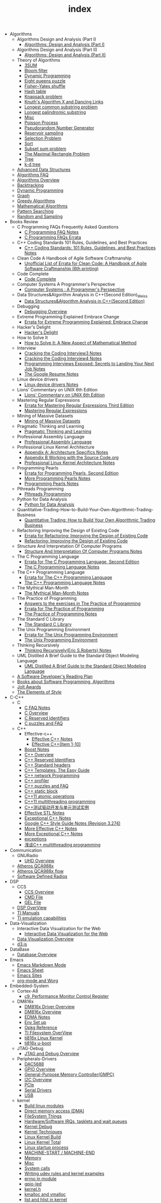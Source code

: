 #+TITLE: index

   + Algorithms
     + Algorithms Design and Analysis (Part I)
       + [[file:Algorithms/Algorithms Design and Analysis (Part I)/Algorithms Design_ Analysis (Part I).org][Algorithms: Design and Analysis (Part I)]]
     + Algorithms Design and Analysis (Part II)
       + [[file:Algorithms/Algorithms Design and Analysis (Part II)/Algorithms Design and Analysis (Part II).org][Algorithms: Design and Analysis (Part II)]]
     + Theory of Algorithms
       + [[file:Algorithms/Theory of Algorithms/3SUM.org][3SUM]]
       + [[file:Algorithms/Theory of Algorithms/Bloom filter.org][Bloom filter]]
       + [[file:Algorithms/Theory of Algorithms/Dynamic Programming.org][Dynamic Programming]]
       + [[file:Algorithms/Theory of Algorithms/Eight queens puzzle.org][Eight queens puzzle]]
       + [[file:Algorithms/Theory of Algorithms/Fisher–Yates shuffle.org][Fisher–Yates shuffle]]
       + [[file:Algorithms/Theory of Algorithms/Hash table.org][Hash table]]
       + [[file:Algorithms/Theory of Algorithms/Knapsack problem.org][Knapsack problem]]
       + [[file:Algorithms/Theory of Algorithms/dancing-links.org][Knuth's Algorithm X and Dancing Links]]
       + [[file:Algorithms/Theory of Algorithms/Longest common substring problem.org][Longest common substring problem]]
       + [[file:Algorithms/Theory of Algorithms/Longest palindromic substring.org][Longest palindromic substring]]
       + [[file:Algorithms/Theory of Algorithms/Misc.org][Misc]]
       + [[file:Algorithms/Theory of Algorithms/poisson-process.org][Poisson Process]]
       + [[file:Algorithms/Theory of Algorithms/Pseudorandom-Number-Generator.org][Pseudorandom Number Generator]]
       + [[file:Algorithms/Theory of Algorithms/Reservoir Sampling.org][Reservoir sampling]]
       + [[file:Algorithms/Theory of Algorithms/Selection Problem.org][Selection Problem]]
       + [[file:Algorithms/Theory of Algorithms/Sort.org][Sort]]
       + [[file:Algorithms/Theory of Algorithms/Subset sum problem.org][Subset sum problem]]
       + [[file:Algorithms/Theory of Algorithms/The Maximal Rectangle Problem.org][The Maximal Rectangle Problem]]
       + [[file:Algorithms/Theory of Algorithms/Tree.org][Tree]]
       + [[file:Algorithms/Theory of Algorithms/k-d-tree.org][k-d tree]]
     + [[file:Algorithms/Advanced Data Structures.org][Advanced Data Structures]]
     + [[file:Algorithms/Algorithms FAQ.org][Algorithms FAQ]]
     + [[file:Algorithms/Algorithms Overview.org][Algorithms Overview]]
     + [[file:Algorithms/Backtracking.org][Backtracking]]
     + [[file:Algorithms/Dynamic Programming.org][Dynamic Programming]]
     + [[file:Algorithms/Graph.org][Graph]]
     + [[file:Algorithms/Greedy Algorithms.org][Greedy Algorithms]]
     + [[file:Algorithms/Mathematical Algorithms.org][Mathematical Algorithms]]
     + [[file:Algorithms/Pattern Searching.org][Pattern Searching]]
     + [[file:Algorithms/Random and Sampling.org][Random and Sampling]]
   + Books Review
     + C Programming FAQs Frequently Asked Questions
       + [[file:Books Review/C Programming FAQs Frequently Asked Questions/C Programming FAQ.org][C Programming FAQ Notes]]
       + [[file:Books Review/C Programming FAQs Frequently Asked Questions/Errata.org][C Programming FAQs Errata]]
     + C++ Coding Standards 101 Rules, Guidelines, and Best Practices
       + [[file:Books Review/C++ Coding Standards 101 Rules, Guidelines, and Best Practices/C++ Coding Standards 101 Rules, Guidelines, and Best Practices.org][C++ Coding Standards: 101 Rules, Guidelines, and Best Practices Notes]]
     + Clean Code A Handbook of Agile Software Craftmanship
       + [[file:Books Review/Clean Code A Handbook of Agile Software Craftmanship/Errata.org][Unofficial List of Errata for Clean Code: A Handbook of Agile Software Craftmanship (6th printing)]]
     + Code Complete
       + [[file:Books Review/Code Complete/Code Complete.org][Code Complete]]
     + Computer Systems A Programmer's Perspective
       + [[file:Books Review/Computer Systems A Programmer's Perspective/Computer Systems A Programmer's Perspective.org][Computer Systems : A Programmer's Perspective]]
     + Data Structures&Algorithm Analysis in C++(Second Edition)_Weiss
       + [[file:Books Review/Data Structures&Algorithm Analysis in C++(Second Edition)_Weiss/Data Structures&Algorithm Analysis in C++(Second Edition).org][Data Structures&Algorithm Analysis in C++(Second Edition)]]
     + Debugging
       + [[file:Books Review/Debugging/Debugging Overview.org][Debugging Overview]]
     + Extreme Programming Explained Embrace Change
       + [[file:Books Review/Extreme Programming Explained Embrace Change/Errata.org][Errata for Extreme Programming Explained: Embrace Change]]
     + Hacker's Delight
       + [[file:Books Review/Hacker's Delight/Hacker's Delight.org][Hacker's Delight]]
     + How to Solve It
       + [[file:Books Review/How to Solve It/How to Solve it.org][How to Solve it: A New Aspect of Mathematical Method]]
     + Interview
       + [[file:Books Review/Interview/Cracking the Coding Interview 3.org][Cracking the Coding Interview3 Notes]]
       + [[file:Books Review/Interview/Cracking the Coding Interview 4.org][Cracking the Coding Interview4 Notes]]
       + [[file:Books Review/Interview/Programming Interviews Exposed Secrets to Landing Your Next Job.org][Programming Interviews Exposed: Secrets to Landing Your Next Job Notes]]
       + [[file:Books Review/Interview/The Google Resume.org][The Google Resume Notes]]
     + Linux device drivers
       + [[file:Books Review/Linux device drivers/Linux device drivers Notes.org][Linux device drivers Notes]]
     + Lions' Commentary on UNIX 6th Edition
       + [[file:Books Review/Lions' Commentary on UNIX 6th Edition/Lions' Commentary on UNIX 6th Edition.org][Lions' Commentary on UNIX 6th Edition]]
     + Mastering Regular Expressions
       + [[file:Books Review/Mastering Regular Expressions/Errata.org][Errata for Mastering Regular Expressions Third Edition]]
       + [[file:Books Review/Mastering Regular Expressions/Mastering Regular Expressions.org][Mastering Regular Expressions]]
     + Mining of Massive Datasets
       + [[file:Books Review/Mining of Massive Datasets/Mining of Massive Datasets.org][Mining of Massive Datasets]]
     + Pragmatic Thinking and Learning
       + [[file:Books Review/Pragmatic Thinking and Learning/Pragmatic Thinking and Learning.org][Pragmatic Thinking and Learning]]
     + Professional Assembly Language
       + [[file:Books Review/Professional Assembly Language/Professional Assembly Language.org][Professional Assembly Language]]
     + Professional Linux Kernel Architecture
       + [[file:Books Review/Professional Linux Kernel Architecture/Appendix A  Architecture Specifics.org][Appendix A: Architecture Specifics Notes]]
       + [[file:Books Review/Professional Linux Kernel Architecture/Appendix B Working with the Source Code.org][Appendix B Working with the Source Code.org]]
       + [[file:Books Review/Professional Linux Kernel Architecture/Professional Linux Kernel Architecture Notes.org][Professional Linux Kernel Architecture Notes]]
     + Programming Pearls
       + [[file:Books Review/Programming Pearls/Errata.org][Errata for Programming Pearls, Second Edition]]
       + [[file:Books Review/Programming Pearls/More Programming Pearls.org][More Programming Pearls Notes]]
       + [[file:Books Review/Programming Pearls/Programming Pearls.org][Programming Pearls Notes]]
     + Pthreads Programming
       + [[file:Books Review/Pthreads Programming/Pthreads Programming.org][Pthreads Programming]]
     + Python for Data Analysis
       + [[file:Books Review/Python for Data Analysis/Python for Data Analysis.org][Python for Data Analysis]]
     + Quantitative-Trading-How-to-Build-Your-Own-Algorithmic-Trading-Business
       + [[file:Books Review/Quantitative-Trading-How-to-Build-Your-Own-Algorithmic-Trading-Business/Quantitative-Trading.org][Quantitative Trading: How to Build Your Own Algorithmic Trading Business]]
     + Refactoring Improving the Design of Existing Code
       + [[file:Books Review/Refactoring Improving the Design of Existing Code/Errata.org][Errata for Refactoring: Improving the Design of Existing Code]]
       + [[file:Books Review/Refactoring Improving the Design of Existing Code/Refactoring Improving the Design of Existing Code.org][Refactoring: Improving the Design of Existing Code]]
     + Structure And Interpretation Of Computer Programs
       + [[file:Books Review/Structure And Interpretation Of Computer Programs/Structure And Interpretation Of Computer Programs.org][Structure And Interpretation Of Computer Programs Notes]]
     + The C Programming Language
       + [[file:Books Review/The C Programming Language/Errata.org][Errata for The C Programming Language, Second Edition]]
       + [[file:Books Review/The C Programming Language/The C Programming Language.org][The C Programming Language Notes]]
     + The C++ Programming Language
       + [[file:Books Review/The C++ Programming Language/Errata.org][Errata for The C++ Programming Language]]
       + [[file:Books Review/The C++ Programming Language/The C++ Programming Language Notes.org][The C++ Programming Language Notes]]
     + The Mythical Man-Month
       + [[file:Books Review/The Mythical Man-Month/The Mythical Man-Month.org][The Mythical Man-Month Notes]]
     + The Practice of Programming
       + [[file:Books Review/The Practice of Programming/Answers to the exercises.org][Answers to the exercises in The Practice of Programming]]
       + [[file:Books Review/The Practice of Programming/Errata for The Practice of Programming.org][Errata for The Practice of Programming]]
       + [[file:Books Review/The Practice of Programming/The Practice of Programming.org][The Practice of Programming Notes]]
     + The Standard C Library
       + [[file:Books Review/The Standard C Library/The Standard C Library.org][The Standard C Library]]
     + The Unix Programming Environment
       + [[file:Books Review/The Unix Programming Environment/Errata for The Unix Programming Environment.org][Errata for The Unix Programming Environment]]
       + [[file:Books Review/The Unix Programming Environment/The Unix Programming Environment.org][The Unix Programming Environment]]
     + Thinking Recursively
       + [[file:Books Review/Thinking Recursively/Thinking Recursively.org][Thinking Recursively(Eric S.Roberts) Notes]]
     + UML Distilled A Brief Guide to the Standard Object Modeling Language
       + [[file:Books Review/UML Distilled A Brief Guide to the Standard Object Modeling Language/UML Distilled A Brief Guide to the Standard Object Modeling Language.org][UML Distilled A Brief Guide to the Standard Object Modeling Language]]
     + [[file:Books Review/A Software Developer's Reading Plan.org][A Software Developer's Reading Plan]]
     + [[file:Books Review/Books about Software  Programming, Algorithms.org][Books about Software Programming, Algorithms]]
     + [[file:Books Review/Jolt Awards.org][Jolt Awards]]
     + [[file:Books Review/The Elements of Style.org][The Elements of Style]]
   + C-C++
     + C
       + [[file:C-C++/C/C FAQ Notes.org][C FAQ Notes]]
       + [[file:C-C++/C/C Overview.org][C Overview]]
       + [[file:C-C++/C/C Reserved Identifiers.org][C Reserved Identifiers]]
       + [[file:C-C++/C/C puzzles and faq.org][C puzzles and FAQ]]
     + C++
       + Effective-c++
         + [[file:C-C++/C++/Effective-c++/Effective-C++-Notes.org][Effective C++ Notes]]
         + [[file:C-C++/C++/Effective-c++/Effective-c++-1.org][Effective C++(Item 1-10)]]
       + [[file:C-C++/C++/Boost Notes.org][Boost Notes]]
       + [[file:C-C++/C++/C++ Overview.org][C++ Overview]]
       + [[file:C-C++/C++/C++ Reserved Identifiers.org][C++ Reserved Identifiers]]
       + [[file:C-C++/C++/C++ Standard Library.org][C++ Standard headers]]
       + [[file:C-C++/C++/C++_Templates_The Easy_Guide.org][C++ Templates: The Easy Guide]]
       + [[file:C-C++/C++/C++-network-programming.org][C++ network Programming]]
       + [[file:C-C++/C++/C++_profiler.org][C++ profiler]]
       + [[file:C-C++/C++/C++ puzzles and faq.org][C++ puzzles and FAQ]]
       + [[file:C-C++/C++/C++ static block.org][C++ static block]]
       + [[file:C-C++/C++/C++11-atomic- operations.org][C++11 atomic operations]]
       + [[file:C-C++/C++/C++11- multithreading-programming.org][C++11 multithreading programming]]
       + [[file:C-C++/C++/C++测试驱动开发与单元测试实例.org][C++测试驱动开发与单元测试实例]]
       + [[file:C-C++/C++/Effective-STL-Notes.org][Effective STL Notes]]
       + [[file:C-C++/C++/Exceptional-C++-Notes.org][Exceptional C++ Notes]]
       + [[file:C-C++/C++/Google C++ Style Notes.org][Google C++ Style Guide Notes (Revision 3.274)]]
       + [[file:C-C++/C++/More-Effective-C++-Notes.org][More Effective C++ Notes]]
       + [[file:C-C++/C++/More-Exceptional-C++-Notes.org][More Exceptional C++ Notes]]
       + [[file:C-C++/C++/exceptions.org][exceptions]]
       + [[file:C-C++/C++/C++_multithreading_programming.org][浅谈C++ multithreading programming]]
   + Communication
     + GNURadio
       + [[file:Communication/GNURadio/UHD Overview.org][UHD Overview]]
     + [[file:Communication/Atheros QCA988x.org][Atheros QCA988x]]
     + [[file:Communication/Atheros-QCA988x-flow.org][Atheros QCA988x flow]]
     + [[file:Communication/software-defined radios.org][Software Defined Radios]]
   + DSP
     + CCS
       + [[file:DSP/CCS/CCS Overview.org][CCS Overview]]
       + [[file:DSP/CCS/CMD File.org][CMD File]]
       + [[file:DSP/CCS/GEL File.org][GEL File]]
     + [[file:DSP/DSP Overview.org][DSP OverView]]
     + [[file:DSP/TI Manuals.org][TI Manuals]]
     + [[file:DSP/ TI emulation capabilities.org][TI emulation capabilities]]
   + Data-Visualization
     + Interactive Data Visualization for the Web
       + [[file:Data-Visualization/Interactive Data Visualization for the Web/Interactive-Data-Visualization-for-the-Web.org][Interactive Data Visualization for the Web]]
     + [[file:Data-Visualization/Data-Visualization-Overview.org][Data Visualization Overview]]
     + [[file:Data-Visualization/d3-js.org][d3.js]]
   + DataBase
     + [[file:DataBase/Database-overview.org][Database Overview]]
   + Emacs
     + [[file:Emacs/markdown.org][Emacs Markdown Mode]]
     + [[file:Emacs/Emacs Sheet.org][Emacs Sheet]]
     + [[file:Emacs/Emacs Sites.org][Emacs Sites]]
     + [[file:Emacs/org-mode.org][org-mode and Worg]]
   + Embedded-System
     + Cortex-A8
       + [[file:Embedded-System/Cortex-A8/Performance Monitor Control Register.org][c9, Performance Monitor Control Register]]
     + DM816x
       + [[file:Embedded-System/DM816x/DM816x Driver Overview.org][DM816x Driver Overview]]
       + [[file:Embedded-System/DM816x/DM816x Overview.org][DM816x Overview]]
       + [[file:Embedded-System/DM816x/EDMA Notes.org][EDMA Notes]]
       + [[file:Embedded-System/DM816x/Env Set Up.org][Env Set up]]
       + [[file:Embedded-System/DM816x/Opkg Reference.org][Opkg Reference]]
       + [[file:Embedded-System/DM816x/TI Filesystem Overview.org][TI Filesystem OverView]]
       + [[file:Embedded-System/DM816x/ti816x linux kernel.org][ti816x Linux Kernel]]
       + [[file:Embedded-System/DM816x/ti816x u-boot.org][ti816x u-boot]]
     + JTAG-Debug
       + [[file:Embedded-System/JTAG-Debug/JTAG Debug Overview.org][JTAG and Debug Overview]]
     + Peripherals-Drivers
       + [[file:Embedded-System/Peripherals-Drivers/DAC5688.org][DAC5688]]
       + [[file:Embedded-System/Peripherals-Drivers/GPIO.org][GPIO Overview]]
       + [[file:Embedded-System/Peripherals-Drivers/GPMC.org][General-Purpose Memory Controller(GMPC)]]
       + [[file:Embedded-System/Peripherals-Drivers/I2C Overview.org][I2C Overview]]
       + [[file:Embedded-System/Peripherals-Drivers/PCIe.org][PCIe]]
       + [[file:Embedded-System/Peripherals-Drivers/Serial Drivers.org][Serial Drivers]]
       + [[file:Embedded-System/Peripherals-Drivers/USB.org][USB]]
     + kernel
       + [[file:Embedded-System/kernel/build-linux-module.org][Build linux modules]]
       + [[file:Embedded-System/kernel/DMA.org][Direct memory access (DMA)]]
       + [[file:Embedded-System/kernel/FS.org][FileSystem Things]]
       + [[file:Embedded-System/kernel/kernel-activities.org][Hardware/Software IRQs, tasklets and wait queues]]
       + [[file:Embedded-System/kernel/kernel-debug.org][Kernel Debug]]
       + [[file:Embedded-System/kernel/Kernel Techniques.org][Kernel Techniques]]
       + [[file:Embedded-System/kernel/Linux-Kernel-Build.org][Linux Kernel Build]]
       + [[file:Embedded-System/kernel/Kernel Overview.org][Linux Kernel Total]]
       + [[file:Embedded-System/kernel/Linux-startup-process.org][Linux startup process]]
       + [[file:Embedded-System/kernel/MACHINE-START-MACHINE-END.org][MACHINE-START / MACHINE-END]]
       + [[file:Embedded-System/kernel/Memory.org][Memory]]
       + [[file:Embedded-System/kernel/misc.org][Misc]]
       + [[file:Embedded-System/kernel/system-calls.org][System calls]]
       + [[file:Embedded-System/kernel/udev-rules.org][Writing udev rules and kernel examples]]
       + [[file:Embedded-System/kernel/errno.org][errno in module]]
       + [[file:Embedded-System/kernel/gpio-led.org][gpio-led]]
       + [[file:Embedded-System/kernel/kernel-h.org][kernel.h]]
       + [[file:Embedded-System/kernel/kmalloc-and-vmalloc.org][kmalloc and vmalloc]]
       + [[file:Embedded-System/kernel/list-and-hlist.org][list and hlist in kernel]]
     + [[file:Embedded-System/Bitbake & OpenEmbedded Overview.org][Bitbake & OpenEmbedded Overview]]
     + [[file:Embedded-System/Embedded Linux Command Sheet.org][Embedded Linux Command Sheet]]
     + [[file:Embedded-System/Embedded System Things.org][Embedded System Things]]
     + [[file:Embedded-System/Filesystem Overview.org][Filesystem OverView]]
     + [[file:Embedded-System/Linux Overview.org][Linux Overview]]
     + [[file:Embedded-System/OMAP Overview.org][OMAP and DaVinci Resources]]
     + [[file:Embedded-System/Operating Systems.org][Operating Systems]]
     + [[file:Embedded-System/Sites(Open Source HardWare,Software,Docs) .org][Sites(Open Source HardWare,Software,Docs)]]
     + [[file:Embedded-System/TI Overview.org][TI Overview]]
     + [[file:Embedded-System/U-Boot Overview.org][U-Boot Overview]]
   + FPGA
     + Virtex-6
       + [[file:FPGA/Virtex-6/Virtex-6 FPGA OverView.org][Virtex-6 FPGA OverView]]
     + [[file:FPGA/FPGA Overview.org][FPGA Overview]]
     + [[file:FPGA/Xilinx ChipScope .org][Xilinx ChipScope]]
     + [[file:FPGA/Xilinx ISE Overview.org][Xilinx ISE Overview]]
   + Finance
     + [[file:Finance/Monte-Carlo-Methods.org][Monte Carlo Methods]]
     + [[file:Finance/OverView.org][Overview]]
   + Functional Programming
     + Lisp
       + [[file:Functional Programming/Lisp/Google Lisp Style Notes.org][Google Lisp Style Notes]]
     + Scheme
       + [[file:Functional Programming/Scheme/The Little Schemer Env.org][The Little Schemer Env]]
     + [[file:Functional Programming/Functional programming Overview.org][Functional programming Overview]]
   + Java
     + [[file:Java/Google Java Style Notes.org][Google Java Style Notes]]
     + [[file:Java/Java Features.org][Java Features]]
     + [[file:Java/Java Overview.org][Java Overview]]
     + [[file:Java/Java puzzles and FAQ .org][Java puzzles and FAQ]]
   + Linux
     + Networks
       + [[file:Linux/Networks/application-layer.org][Application Layer]]
       + [[file:Linux/Networks/netfilter.org][Linux Netfilter and Traffic Control]]
       + [[file:Linux/Networks/nework-access-layer.org][Linux network and Network access layer]]
       + [[file:Linux/Networks/network-layer.org][Network layer]]
       + [[file:Linux/Networks/transport-layer.org][Transport layer]]
       + [[file:Linux/Networks/sk_buff-structure-analysis.org][socket buffer结构解析]]
     + Ubuntu
       + [[file:Linux/Ubuntu/dell-m4800-install-ubuntu.org][Dell M4800 install ubuntu 14.04]]
       + [[file:Linux/Ubuntu/Optimize-SSD-for-Ubuntu-14.04.org][Optimize SSD for Ubuntu 14.04]]
     + [[file:Linux/Filesystem Hierarchy Standard.org][Filesystem Hierarchy Standard]]
     + [[file:Linux/Google Shell Style Notes.org][Google Shell Style Notes (Revision 1.26)]]
     + [[file:Linux/Linux Command Sheet.org][Linux Command Sheet]]
     + [[file:Linux/Linux Overview.org][Linux Overview]]
     + [[file:Linux/Linux Things.org][Linux Things]]
     + [[file:Linux/Shell Scrap.org][Shell Scrap]]
     + [[file:Linux/Socket Overview.org][Socket Overview]]
     + [[file:Linux/Tiling Window Managers.org][Tiling Window Managers]]
     + [[file:Linux/zsh与oh-my-zsh.org][Zsh]]
     + [[file:Linux/pkg-config.org][pkg-config Notes]]
   + Machine-Learning
     + Theory
       + [[file:Machine-Learning/Theory/hidden-markov-model.org][Hidden Markov model]]
     + Tutorial
       + [[file:Machine-Learning/Tutorial/Machine-Learning从零开始.org][Machine Learning从零开始]]
       + [[file:Machine-Learning/Tutorial/Machine-Learning从零开始一.org][Machine Learning从零开始一]]
     + [[file:Machine-Learning/Deep-Learning.org][Deep Learning]]
     + [[file:Machine-Learning/Machine-Learning.org][Machine Learning]]
     + [[file:Machine-Learning/statistical-learning.org][Statistical Learning]]
   + Misc
     + Data
       + [[file:Misc/Data/Data Overview.org][Data Overview]]
     + Design
       + [[file:Misc/Design/Design Overview.org][Design Overview]]
     + GameDevelopment
       + [[file:Misc/GameDevelopment/game-development.org][Computer Games]]
     + Go
       + [[file:Misc/Go/Go sites.org][Go Language Sites]]
     + Interesting
       + [[file:Misc/Interesting/Interesting Things.org][Interesting Things]]
     + Interesting Codes
       + [[file:Misc/Interesting Codes/Interesting Codes.org][Interesting Codes]]
     + Mac
       + [[file:Misc/Mac/Alfred.org][Alfred]]
       + [[file:Misc/Mac/mac sites.org][Mac Sites]]
       + [[file:Misc/Mac/mac tips.org][Mac Tips]]
       + [[file:Misc/Mac/Mac pro install Ubuntu 12.04.org][Mac pro install Ubuntu 12.04]]
       + [[file:Misc/Mac/Software.org][Software]]
       + [[file:Misc/Mac/Sublime Text.org][Sublime Text]]
       + [[file:Misc/Mac/TextMate Sheet.org][TextMate Sheet]]
     + Math
       + [[file:Misc/Math/Math Summarize.org][Math Summarize]]
     + Misc Notes
       + Comparing and Merging Files with GNU diff and patch
         + [[file:Misc/Misc Notes/Comparing and Merging Files with GNU diff and patch/Comparing and Merging Files with GNU diff and patch.org][Comparing and Merging Files with GNU diff and patch Notes]]
       + [[file:Misc/Misc Notes/检测笔记本.org][检测笔记本]]
     + Software
       + [[file:Misc/Software/graphviz.org][Drawing Graphs using Graphviz]]
       + [[file:Misc/Software/SoftWare.org][SoftfWare]]
     + Trade
       + [[file:Misc/Trade/Computational Investing.org][Computational Investing]]
       + [[file:Misc/Trade/Finance API.org][Finance API]]
       + [[file:Misc/Trade/Introduction to Computational Finance and Financial Econometrics .org][Introduction to Computational Finance and Financial Econometrics]]
       + [[file:Misc/Trade/Trade Overview.org][Trade Overview]]
     + Train
       + Interview Preparation
         + [[file:Misc/Train/Interview Preparation/C++ Interview Questions.org][C++ Interview Questions]]
         + [[file:Misc/Train/Interview Preparation/Interview Preparation.org][Interview Preparation]]
         + [[file:Misc/Train/Interview Preparation/Multi-Threading Questions.org][Multi-Threading Questions]]
         + [[file:Misc/Train/Interview Preparation/Socket Programming Questions.org][Socket Programming Questions]]
       + Project Euler
         + [[file:Misc/Train/Project Euler/projecteuler.org][Project Euler]]
       + TheAlgorithmDesignManual
         + [[file:Misc/Train/TheAlgorithmDesignManual/The-Algorithm-Design-Manual2.org][Algorithm Design Manual Chapter 2]]
         + [[file:Misc/Train/TheAlgorithmDesignManual/The-Algorithm-Design-Manual3.org][Algorithm Design Manual Chapter 3]]
         + [[file:Misc/Train/TheAlgorithmDesignManual/The-Algorithm-Design-Manual4.org][Algorithm Design Manual Chapter 4]]
         + [[file:Misc/Train/TheAlgorithmDesignManual/The-Algorithm-Design-Manual5.org][Algorithm Design Manual Chapter 5]]
         + [[file:Misc/Train/TheAlgorithmDesignManual/The-Algorithm-Design-Manual6.org][Algorithm Design Manual Chapter 6]]
         + [[file:Misc/Train/TheAlgorithmDesignManual/The-Algorithm-Design-Manual7.org][Algorithm Design Manual Chapter 7]]
         + [[file:Misc/Train/TheAlgorithmDesignManual/The Algorithm Design Manual.org][The Algorithm Design Manual]]
         + [[file:Misc/Train/TheAlgorithmDesignManual/The-Algorithm-Design-Manual1.org][The Algorithm Design Manual: Chapter 1]]
     + Usability
       + [[file:Misc/Usability/Don't Make me Think 2nd.org][Don't Make me Think 2nd]]
       + [[file:Misc/Usability/Usability Overview.org][Usability Overview]]
     + [[file:Misc/Certificates.org][Certificates]]
     + [[file:Misc/Open course.org][Open course]]
   + Mobile
     + Android
       + [[file:Mobile/Android/Android App.org][Android App]]
       + [[file:Mobile/Android/Android App SRC.org][Android App SRC]]
       + [[file:Mobile/Android/code-style-for-android.org][Android Code Style Guide Nodes]]
       + [[file:Mobile/Android/Android Overview.org][Android Overview]]
       + [[file:Mobile/Android/Firmware Development.org][Firmware Development]]
       + [[file:Mobile/Android/HTC Desire HD.org][HTC Desire HD]]
       + [[file:Mobile/Android/Nexus 4 mako.org][Nexus 4 mako]]
       + [[file:Mobile/Android/Phone Sensing.org][Phone Sensing]]
   + Python
     + ipython
       + [[file:Python/ipython/Rich-Output-of-IPython.org][Rich Output of IPython]]
     + matplotlib
       + [[file:Python/matplotlib/matplotlib.org][matplotlib]]
     + numpy
       + [[file:Python/numpy/numpy.org][numpy]]
     + pandas
       + [[file:Python/pandas/pandas.org][pandas]]
     + [[file:Python/CVXOPT.org][CVXOPT]]
     + [[file:Python/Google Python Style Notes.org][Google Python Style Notes (Revision 2.59)]]
     + [[file:Python/Python Json Cheat Sheet .org][Python Json Cheat Sheet]]
     + [[file:Python/Python Mechanize Cheat Sheet .org][Python Mechanize Cheat Sheet]]
     + [[file:Python/Python Sites.org][Python Sites]]
     + [[file:Python/Python Things.org][Python Things]]
     + [[file:Python/python-virtual-environments.org][Python Virtual Environments]]
     + [[file:Python/Python XML Cheat Sheet.org][Python XML Cheat Sheet]]
     + [[file:Python/Python-call-external-program.org][Python call external program]]
     + [[file:Python/flycheck-pylint-emacs-with-python.org][Python with flycheck + pylint in emacs]]
     + [[file:Python/Python-with-selenium-webdriver.org][Python with selenium webDriver]]
     + [[file:Python/Queue.org][Queue – A thread-safe FIFO implementation]]
     + [[file:Python/argparse.org][argparse – Command line option and argument parsing]]
     + [[file:Python/csv.org][csv]]
     + [[file:Python/datetime.org][datetime]]
     + [[file:Python/dircache.org][dircache]]
     + [[file:Python/logging.org][logging]]
     + [[file:Python/pickle-and-cpickle.org][pickle and cPickle]]
   + R
     + [[file:R/Google R Style Notes.org][Google R Style Notes]]
     + [[file:R/R.org][R]]
   + Ruby
     + [[file:Ruby/Intall-Ruby-on-Rails-on-Ubuntu.org][Install Ruby on Rails on Ubuntu]]
     + [[file:Ruby/tutorial.org][Ruby tutorial]]
   + Software Engineering
     + Design Patterns
       + [[file:Software Engineering/Design Patterns/浅谈设计模式.org][浅谈设计模式]]
     + Doxygen
       + [[file:Software Engineering/Doxygen/Doxygen .org][Doxygen Notes]]
       + [[file:Software Engineering/Doxygen/Doxygen and Bash.org][Doxygen and Bash]]
     + Operating System
       + [[file:Software Engineering/Operating System/Operating-system.org][Operating System]]
     + Test
       + [[file:Software Engineering/Test/Robot Framework.org][Robot Framework Test]]
       + [[file:Software Engineering/Test/Test Automation.org][Test Automation]]
     + git
       + [[file:Software Engineering/git/Fork-a-Repo-and-fetch.org][Fork a Repo and fetch]]
       + [[file:Software Engineering/git/Git-and-GitHub-overview.org][Git and Github Overview]]
       + [[file:Software Engineering/git/git.org][git command]]
     + [[file:Software Engineering/AutoMake Notes.org][AutoMake Notes]]
     + [[file:Software Engineering/CMake_Notes.org][CMake Notes]]
     + [[file:Software Engineering/Codes sites.org][Codes Sites]]
     + [[file:Software Engineering/Learn-regular-expressions-the-easy-way.org][Learn regular expression the easy way]]
     + [[file:Software Engineering/Make Notes.org][Make Notes]]
     + [[file:Software Engineering/Projects in Github.org][Projects in Github]]
     + [[file:Software Engineering/Software Engineering Things.org][Software Engineering Things]]
     + [[file:Software Engineering/UML.org][UML相关工具一览]]
     + [[file:Software Engineering/vagrant.org][Vagrant]]
     + [[file:Software Engineering/Web Server.org][Web Server]]
   + Web
     + Bootstrap
       + [[file:Web/Bootstrap/bootstrap3-notes .org][Bootstrap 3 Notes]]
     + Django
       + [[file:Web/Django/django-coding-style.org][Django Coding style]]
       + [[file:Web/Django/Django-things.org][Django Things]]
     + HTML CSS
       + [[file:Web/HTML CSS/CSS.org][CSS]]
       + [[file:Web/HTML CSS/Google-HTML-CSS-Style-Notes.org][Google HTML/CSS Style Notes]]
       + [[file:Web/HTML CSS/HTML-Notes.org][HTML Notes]]
     + JSON
       + [[file:Web/JSON/Google JSON Style Notes.org][Google JSON Style Notes]]
     + JavaScript
       + [[file:Web/JavaScript/AngularJS.org][AngularJS]]
       + [[file:Web/JavaScript/Google JavaScript Style Notes.org][Google JavaScript Style Notes]]
       + [[file:Web/JavaScript/javascript.org][Javascript]]
       + [[file:Web/JavaScript/angularjs-style-guide.org][John Papa's AngularJS Style Guide]]
       + [[file:Web/JavaScript/insert-qq-map.org][网页内嵌入腾讯地图]]
     + Node_js
       + [[file:Web/Node_js/Node-js-Overview.org][Node.js Overview]]
     + Web Host
       + [[file:Web/Web Host/Digital-Ocean.org][Digital Ocean]]
     + XML
       + [[file:Web/XML/Google-XML-Style-Notes.org][Google XML Style Notes]]
     + mean-stack
       + [[file:Web/mean-stack/mean-stack.org][MEAN Stack]]
     + [[file:Web/octopress.org][Octopress Sheet]]
     + [[file:Web/Web-Things.org][Web Things]]
   + docs
     + Materials
       + [[file:docs/Materials/Materials.org][Materials From Web]]
     + Misc
       + [[file:docs/Misc/Latex Sheet.org][Latex Sheet]]
       + [[file:docs/Misc/markdown.org][Markdown CheatSheet]]
       + [[file:docs/Misc/Market.org][Market]]
       + [[file:docs/Misc/misc.org][Misc]]
       + [[file:docs/Misc/publish.org][Publish]]
       + [[file:docs/Misc/others(cheatsheet,howto,etc).org][others(cheatsheet,howto,etc)]]
     + Plan 9 from Bell Labs
       + [[file:docs/Plan 9 from Bell Labs/Plan 9 from Bell Labs.org][Plan 9 from Bell Labs]]
     + Programming
       + [[file:docs/Programming/Floating-Point Arithmetic.org][Floating-Point Arithmetic]]
       + [[file:docs/Programming/Programming Languages Worth Learning.org][Programming Languages Worth Learning]]
       + [[file:docs/Programming/Programming Techniques.org][Programming Techniques]]
       + [[file:docs/Programming/Documents.org][Programming documents]]
     + Sphinx
       + [[file:docs/Sphinx/Sphinx.org][Sphinx]]
     + [[file:docs/Homepage.org][Homepage of Authors]]
     + [[file:docs/Program blog.org][Program Blog]]
   + [[file:template.org][]]
